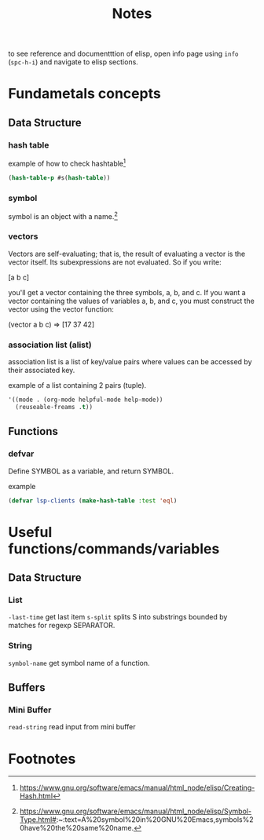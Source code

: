 #+TITLE: Notes

to see reference and documentttion of elisp, open info page using =info= (=spc-h-i=) and navigate to elisp sections.


* Fundametals concepts
** Data Structure

*** hash table

example of how to check hashtable[fn:2]
#+BEGIN_SRC emacs-lisp
(hash-table-p #s(hash-table))
#+END_SRC

*** symbol
symbol is an object with a name.[fn:1]

*** vectors
Vectors are self-evaluating; that is, the result of evaluating a vector is the vector itself. Its
subexpressions are not evaluated. So if you write:

[a b c]

you'll get a vector containing the three symbols, a, b, and c. If you want a vector containing the
values of variables a, b, and c, you must construct the vector using the vector function:

(vector a b c) ⇒ [17 37 42]
*** association list (alist)
association list is a list of key/value pairs where values can be accessed by their associated key.

example of a list containing 2 pairs (tuple).
#+BEGIN_SRC emacs-lisp :noeval
'((mode . (org-mode helpful-mode help-mode))
  (reuseable-freams .t))
#+END_SRC

** Functions
*** defvar
Define SYMBOL as a variable, and return SYMBOL.

example
#+BEGIN_SRC emacs-lisp :noeval
(defvar lsp-clients (make-hash-table :test 'eql)
#+END_SRC


* Useful functions/commands/variables
** Data Structure
*** List
~-last-time~ get last item
~s-split~ splits S into substrings bounded by matches for regexp SEPARATOR.
*** String
~symbol-name~ get symbol name of a function.
** Buffers
*** Mini Buffer
~read-string~ read input from mini buffer

* Footnotes
[fn:2] https://www.gnu.org/software/emacs/manual/html_node/elisp/Creating-Hash.html

[fn:1]  https://www.gnu.org/software/emacs/manual/html_node/elisp/Symbol-Type.html#:~:text=A%20symbol%20in%20GNU%20Emacs,symbols%20have%20the%20same%20name.
